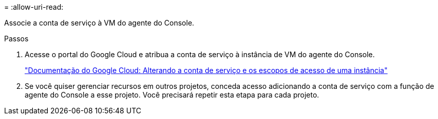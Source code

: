 = 
:allow-uri-read: 


Associe a conta de serviço à VM do agente do Console.

.Passos
. Acesse o portal do Google Cloud e atribua a conta de serviço à instância de VM do agente do Console.
+
https://cloud.google.com/compute/docs/access/create-enable-service-accounts-for-instances#changeserviceaccountandscopes["Documentação do Google Cloud: Alterando a conta de serviço e os escopos de acesso de uma instância"^]

. Se você quiser gerenciar recursos em outros projetos, conceda acesso adicionando a conta de serviço com a função de agente do Console a esse projeto. Você precisará repetir esta etapa para cada projeto.

